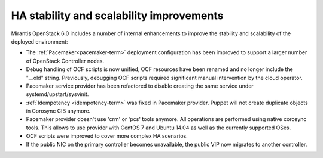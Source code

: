 
HA stability and scalability improvements
-----------------------------------------

Mirantis OpenStack 6.0 includes a number of internal enhancements to improve
the stability and scalability of the deployed environment:

* The :ref:`Pacemaker<pacemaker-term>` deployment configuration has been
  improved to support a larger number of OpenStack Controller nodes.

* Debug handling of OCF scripts is now unified, OCF resources have been renamed
  and no longer include the "__old" string. Previously, debugging OCF scripts
  required significant manual intervention by the cloud operator.

* Pacemaker service provider has been refactored to disable creating the
  same service under systemd/upstart/sysvinit.

* :ref:`Idempotency <idempotency-term>` was fixed in Pacemaker provider. Puppet will not create
  duplicate objects in Corosync CIB anymore.

* Pacemaker provider doesn't use 'crm' or 'pcs' tools anymore. All operations
  are performed using native corosync tools. This allows to use provider with
  CentOS 7 and Ubuntu 14.04 as well as the currently supported OSes.

* OCF scripts were improved to cover more complex HA scenarios.

* If the public NIC on the primary controller becomes unavailable,
  the public VIP now migrates to another controller.
